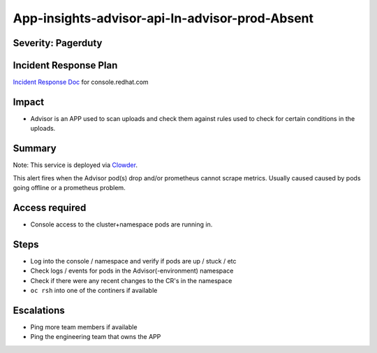 App-insights-advisor-api-In-advisor-prod-Absent
===============================================

Severity: Pagerduty
-------------------

Incident Response Plan
----------------------

`Incident Response Doc`_ for console.redhat.com

Impact
------

-  Advisor is an APP used to scan uploads and check them against rules used to check for certain conditions in the uploads.

Summary
-------

Note:  This service is deployed via `Clowder`_.

This alert fires when the Advisor pod(s) drop and/or prometheus cannot scrape metrics.
Usually caused caused by pods going offline or a prometheus problem.

Access required
---------------

-  Console access to the cluster+namespace pods are running in.

Steps
-----

-  Log into the console / namespace and verify if pods are up / stuck / etc
-  Check logs / events for pods in the Advisor(-environment) namespace
-  Check if there were any recent changes to the CR's in the namespace
-  ``oc rsh`` into one of the continers if available

Escalations
-----------

-  Ping more team members if available
-  Ping the engineering team that owns the APP


.. _Incident Response Doc: https://docs.google.com/document/d/1AyEQnL4B11w7zXwum8Boty2IipMIxoFw1ri1UZB6xJE
.. _Clowder: https://gitlab.cee.redhat.com/service/app-interface/-/blob/master/docs/console.redhat.com/app-sops/clowder/clowder.rst

